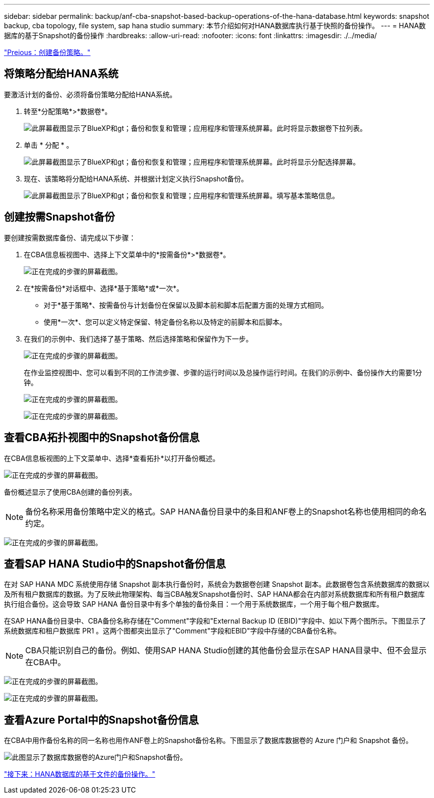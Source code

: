 ---
sidebar: sidebar 
permalink: backup/anf-cba-snapshot-based-backup-operations-of-the-hana-database.html 
keywords: snapshot backup, cba topology, file system, sap hana studio 
summary: 本节介绍如何对HANA数据库执行基于快照的备份操作。 
---
= HANA数据库的基于Snapshot的备份操作
:hardbreaks:
:allow-uri-read: 
:nofooter: 
:icons: font
:linkattrs: 
:imagesdir: ./../media/


link:anf-cba-create-backup-policies.html["Preious：创建备份策略。"]



== 将策略分配给HANA系统

要激活计划的备份、必须将备份策略分配给HANA系统。

. 转至*分配策略*>*数据卷*。
+
image:anf-cba-image36.png["此屏幕截图显示了BlueXP和gt；备份和恢复和管理；应用程序和管理系统屏幕。此时将显示数据卷下拉列表。"]

. 单击 * 分配 * 。
+
image:anf-cba-image37.png["此屏幕截图显示了BlueXP和gt；备份和恢复和管理；应用程序和管理系统屏幕。此时将显示分配选择屏幕。"]

. 现在、该策略将分配给HANA系统、并根据计划定义执行Snapshot备份。
+
image:anf-cba-image38.png["此屏幕截图显示了BlueXP和gt；备份和恢复和管理；应用程序和管理系统屏幕。填写基本策略信息。"]





== 创建按需Snapshot备份

要创建按需数据库备份、请完成以下步骤：

. 在CBA信息板视图中、选择上下文菜单中的*按需备份*>*数据卷*。
+
image:anf-cba-image39.png["正在完成的步骤的屏幕截图。"]

. 在*按需备份*对话框中、选择*基于策略*或*一次*。
+
** 对于*基于策略*、按需备份与计划备份在保留以及脚本前和脚本后配置方面的处理方式相同。
** 使用*一次*、您可以定义特定保留、特定备份名称以及特定的前脚本和后脚本。


. 在我们的示例中、我们选择了基于策略、然后选择策略和保留作为下一步。
+
image:anf-cba-image40.png["正在完成的步骤的屏幕截图。"]

+
在作业监控视图中、您可以看到不同的工作流步骤、步骤的运行时间以及总操作运行时间。在我们的示例中、备份操作大约需要1分钟。

+
image:anf-cba-image41.png["正在完成的步骤的屏幕截图。"]

+
image:anf-cba-image42.png["正在完成的步骤的屏幕截图。"]





== 查看CBA拓扑视图中的Snapshot备份信息

在CBA信息板视图的上下文菜单中、选择*查看拓扑*以打开备份概述。

image:anf-cba-image43.png["正在完成的步骤的屏幕截图。"]

备份概述显示了使用CBA创建的备份列表。


NOTE: 备份名称采用备份策略中定义的格式。SAP HANA备份目录中的条目和ANF卷上的Snapshot名称也使用相同的命名约定。

image:anf-cba-image44.png["正在完成的步骤的屏幕截图。"]



== 查看SAP HANA Studio中的Snapshot备份信息

在对 SAP HANA MDC 系统使用存储 Snapshot 副本执行备份时，系统会为数据卷创建 Snapshot 副本。此数据卷包含系统数据库的数据以及所有租户数据库的数据。为了反映此物理架构、每当CBA触发Snapshot备份时、SAP HANA都会在内部对系统数据库和所有租户数据库执行组合备份。这会导致 SAP HANA 备份目录中有多个单独的备份条目：一个用于系统数据库，一个用于每个租户数据库。

在SAP HANA备份目录中、CBA备份名称存储在"Comment"字段和"External Backup ID (EBID)"字段中、如以下两个图所示。下图显示了系统数据库和租户数据库 PR1 。这两个图都突出显示了"Comment"字段和EBID"字段中存储的CBA备份名称。


NOTE: CBA只能识别自己的备份。例如、使用SAP HANA Studio创建的其他备份会显示在SAP HANA目录中、但不会显示在CBA中。

image:anf-cba-image45.png["正在完成的步骤的屏幕截图。"]

image:anf-cba-image46.png["正在完成的步骤的屏幕截图。"]



== 查看Azure Portal中的Snapshot备份信息

在CBA中用作备份名称的同一名称也用作ANF卷上的Snapshot备份名称。下图显示了数据库数据卷的 Azure 门户和 Snapshot 备份。

image:anf-cba-image47.png["此图显示了数据库数据卷的Azure门户和Snapshot备份。"]

link:anf-cba-file-based-backup-operations-of-the-hana-database.html["接下来：HANA数据库的基于文件的备份操作。"]
